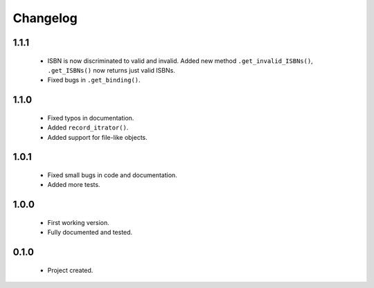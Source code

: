 Changelog
=========

1.1.1
-----
    - ISBN is now discriminated to valid and invalid. Added new method ``.get_invalid_ISBNs()``, ``.get_ISBNs()`` now returns just valid ISBNs.
    - Fixed bugs in ``.get_binding()``.

1.1.0
-----
    - Fixed typos in documentation.
    - Added ``record_itrator()``.
    - Added support for file-like objects.

1.0.1
-----
    - Fixed small bugs in code and documentation.
    - Added more tests.

1.0.0
-----
    - First working version.
    - Fully documented and tested.

0.1.0
-----
    - Project created.
